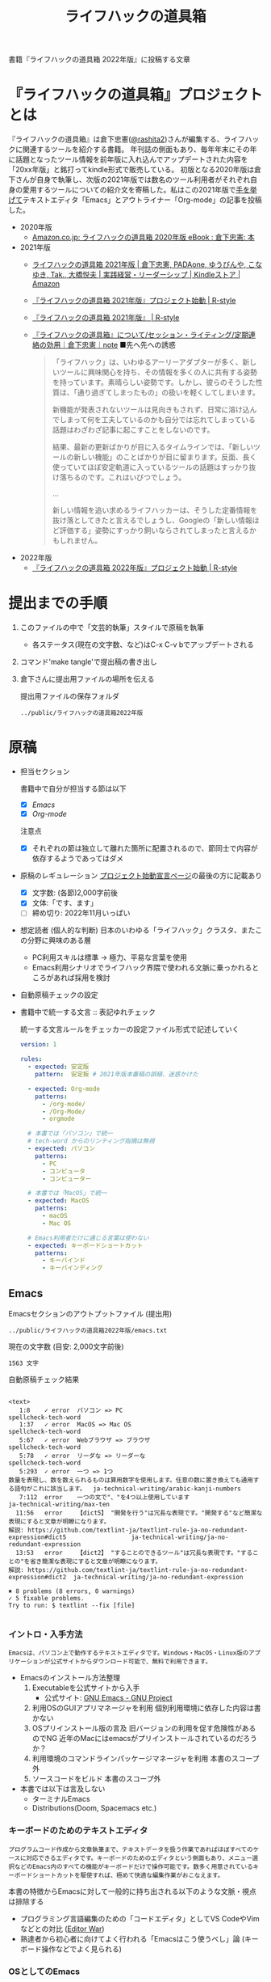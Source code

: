 #+TITLE: ライフハックの道具箱
#+PROPERTY: header-args       :mkdirp yes

書籍『ライフハックの道具箱 2022年版』に投稿する文章

* 『ライフハックの道具箱』プロジェクトとは

『ライフハックの道具箱』は倉下忠憲([[https://twitter.com/rashita2][@rashita2]])さんが編集する、ライフハックに関連するツールを紹介する書籍。
年刊誌の側面もあり、毎年年末にその年に話題となったツール情報を前年版に入れ込んでアップデートされた内容を「20xx年版」と銘打ってkindle形式で販売している。
初版となる2020年版は倉下さんが自身で執筆し、次版の2021年版では数名のツール利用者がそれぞれ自身の愛用するツールについての紹介文を寄稿した。私はこの2021年版で[[https://twitter.com/rashita2/status/1455052352340127744][手を挙げて]]テキストエディタ「Emacs」とアウトライナー「Org-mode」の記事を投稿した。

- 2020年版
  - [[https://www.amazon.co.jp/%E3%83%A9%E3%82%A4%E3%83%95%E3%83%8F%E3%83%83%E3%82%AF%E3%81%AE%E9%81%93%E5%85%B7%E7%AE%B1-2020%E5%B9%B4%E7%89%88-%E5%80%89%E4%B8%8B%E5%BF%A0%E6%86%B2-ebook/dp/B08RRQ4ZXS][Amazon.co.jp: ライフハックの道具箱 2020年版 eBook : 倉下忠憲: 本]]
- 2021年版
  + [[https://www.amazon.co.jp/%E3%83%A9%E3%82%A4%E3%83%95%E3%83%8F%E3%83%83%E3%82%AF%E3%81%AE%E9%81%93%E5%85%B7%E7%AE%B1-2021%E5%B9%B4%E7%89%88-%E5%80%89%E4%B8%8B%E5%BF%A0%E6%86%B2-ebook/dp/B09P1LHDPY][ライフハックの道具箱 2021年版 | 倉下忠憲, PADAone, ゆうびんや, こなゆき, Tak., 大橋悦夫 | 実践経営・リーダーシップ | Kindleストア | Amazon]]
  + [[https://rashita.net/blog/?p=30836][『ライフハックの道具箱 2021年版』プロジェクト始動 | R-style]]
  + [[https://rashita.net/blog/?tag=%E3%80%8E%E3%83%A9%E3%82%A4%E3%83%95%E3%83%8F%E3%83%83%E3%82%AF%E3%81%AE%E9%81%93%E5%85%B7%E7%AE%B1-2021%E5%B9%B4%E7%89%88%E3%80%8F][『ライフハックの道具箱 2021年版』 | R-style]]
  + [[https://note.com/rashita/n/n227a80a2446d][『ライフハックの道具箱』について/セッション・ライティング/定期連絡の効用｜倉下忠憲｜note]]
    ■先へ先への誘惑
    #+begin_quote
      「ライフハック」は、いわゆるアーリーアダプターが多く、新しいツールに興味関心を持ち、その情報を多くの人に共有する姿勢を持っています。素晴らしい姿勢です。しかし、彼らのそうした性質は、「通り過ぎてしまったもの」の扱いを軽くしてしまいます。

      新機能が発表されないツールは見向きもされず、日常に溶け込んでしまって何を工夫しているのかも自分では忘れてしまっている話題はわざわざ記事に起こすことをしないのです。

      結果、最新の更新ばかりが目に入るタイムラインでは、「新しいツールの新しい機能」のことばかりが目に留まります。反面、長く使っていてほぼ安定軌道に入っているツールの話題はすっかり抜け落ちるのです。これはいびつでしょう。

      ...

      新しい情報を追い求めるライフハッカーは、そうした定番情報を抜け落としてきたと言えるでしょうし、Googleの「新しい情報ほど評価する」姿勢にすっかり飼いならされてしまったと言えるかもしれません。
    #+end_quote
- 2022年版
  + [[https://rashita.net/blog/?p=31179][『ライフハックの道具箱 2022年版』プロジェクト始動 | R-style]]

* 提出までの手順
:PROPERTIES:
:CREATED:  [2022-11-18 Fri 09:46]
:END:

1. このファイルの中で「文芸的執筆」スタイルで原稿を執筆
   - 各ステータス(現在の文字数、など)はC-x C-v bでアップデートされる
2. コマンド'make tangle'で提出稿の書き出し
3. 倉下さんに提出用ファイルの場所を伝える

   提出用ファイルの保存フォルダ
   #+name: lhack-toolbox-dir
   #+begin_src emacs-lisp :tangle no :noweb yes :exports results
     (file-relative-name
      (expand-file-name "../public/ライフハックの道具箱2022年版" ".")
      default-directory)
   #+end_src

   #+RESULTS: lhack-toolbox-dir
   : ../public/ライフハックの道具箱2022年版

* 原稿
:PROPERTIES:
:CREATED:  [2022-11-12 Sat 12:22]
:header-args+: :tangle-mode (identity #o644)
:ID:       1dea9175-0709-4de5-af01-5eb2dfc5a70c
:END:

- 担当セクション

  書籍中で自分が担当する節は以下
  - [X] [[* Emacs][Emacs]]
  - [X] [[* Org-mode][Org-mode]]
  注意点
  - [X] それぞれの節は独立して離れた箇所に配置されるので、節同士で内容が依存するようであってはダメ

- 原稿のレギュレーション
  [[https://rashita.net/blog/?p=31179][プロジェクト始動宣言ページ]]の最後の方に記載あり
  + [X] 文字数: (各節)2,000字前後
  + [X] 文体:「です、ます」
  + [ ] 締め切り: 2022年11月いっぱい

- 想定読者 (個人的な判断)
  日本のいわゆる「ライフハック」クラスタ、またこの分野に興味のある層
  + PC利用スキルは標準
    → 極力、平易な言葉を使用
  + Emacs利用シナリオでライフハック界隈で使われる文脈に乗っかれるところがあれば採用を検討

- 自動原稿チェックの設定
  #+begin_src json :tangle ../config/lhack-tbox.textlintrc :eval no :exports none
    {
      "rules": {
        "preset-ja-technical-writing": {
          "no-exclamation-question-mark": false,
          "sentence-length": {
            "max": 200
          }
        },
        "spellcheck-tech-word": true,
        "textlint-rule-write-good": true,
        "preset-ja-spacing": true,
        "prh": {
          "rulePaths": [
            "./lhack-tbox.yml"
          ]
        }
      }
    }
  #+end_src

- 書籍中で統一する文言 :: 表記ゆれチェック

  統一する文言ルールをチェッカーの設定ファイル形式で記述していく
  #+begin_src yaml :tangle ../config/lhack-tbox.yml :eval no
    version: 1

    rules:
      - expected: 安定版
        pattern:  安定板 # 2021年版本番稿の誤植、迷惑かけた

      - expected: Org-mode
        patterns:
          - /org-mode/
          - /Org-Mode/
          - orgmode

      # 本書では「パソコン」で統一
      # tech-word からのリンティング指摘は無視
      - expected: パソコン
        patterns:
          - PC
          - コンピュータ
          - コンピューター

      # 本書では「MacOS」で統一
      - expected: MacOS
        patterns:
          - macOS
          - Mac OS

      # Emacs利用者だけに通じる言葉は使わない
      - expected: キーボードショートカット
        patterns:
          - キーバインド
          - キーバインディング
  #+end_src

** Emacs
:PROPERTIES:
:CREATED:  [2022-11-09 Wed 16:45]
:header-args+: :tangle "../public/ライフハックの道具箱2022年版/emacs.txt"
:ID:       8754255c-d0e2-4b90-98d5-a3ea009c3db2
:END:

Emacsセクションのアウトプットファイル (提出用)
#+name: output-emacs
#+begin_src emacs-lisp :tangle no :noweb yes :exports results
  (file-relative-name
   (file-name-concat "<<lhack-toolbox-dir()>>" "emacs.txt")
   default-directory)
#+end_src

#+RESULTS: output-emacs
: ../public/ライフハックの道具箱2022年版/emacs.txt

現在の文字数 (目安: 2,000文字前後)
#+begin_src shell :tangle no :noweb yes :exports results
  echo -n $(cat <<output-emacs()>> | wc -m) '文字'
#+end_src

#+RESULTS:
: 1563 文字

自動原稿チェック結果
#+begin_src shell :tangle no :noweb yes :results output :exports results
  cat "<<output-emacs()>>" | textlint --stdin --config ../config/lhack-tbox.textlintrc | cat -
#+end_src

#+RESULTS:
#+begin_example

  <text>
     1:8    ✓ error  パソコン => PC                                                                                                  spellcheck-tech-word
     1:37   ✓ error  MacOS => Mac OS                                                                                                 spellcheck-tech-word
     5:67   ✓ error  Webブラウザ => ブラウザ                                                                                         spellcheck-tech-word
     5:78   ✓ error  リーダな => リーダーな                                                                                          spellcheck-tech-word
     5:293  ✓ error  一つ => 1つ
  数量を表現し、数を数えられるものは算用数字を使用します。任意の数に置き換えても通用する語句がこれに該当します。  ja-technical-writing/arabic-kanji-numbers
     7:112  error    一つの文で"、"を4つ以上使用しています                                                                           ja-technical-writing/max-ten
    11:56   error    【dict5】 "開発を行う"は冗長な表現です。"開発する"など簡潔な表現にすると文章が明瞭になります。
  解説: https://github.com/textlint-ja/textlint-rule-ja-no-redundant-expression#dict5                  ja-technical-writing/ja-no-redundant-expression
    13:53   error    【dict2】 "することのできるツール"は冗長な表現です。"することの"を省き簡潔な表現にすると文章が明瞭になります。
  解説: https://github.com/textlint-ja/textlint-rule-ja-no-redundant-expression#dict2  ja-technical-writing/ja-no-redundant-expression

  ✖ 8 problems (8 errors, 0 warnings)
  ✓ 5 fixable problems.
  Try to run: $ textlint --fix [file]

#+end_example

*** イントロ・入手方法
:PROPERTIES:
:CREATED:  [2022-11-12 Sat 14:36]
:END:

#+begin_src text :eval no
  Emacsは、パソコン上で動作するテキストエディタです。Windows・MacOS・Linux版のアプリケーションが公式サイトからダウンロード可能で、無料で利用できます。
#+end_src

- Emacsのインストール方法整理
  1. Executableを公式サイトから入手
     - 公式サイト: [[https://www.gnu.org/software/emacs/][GNU Emacs - GNU Project]]
  2. 利用OSのGUIアプリマネージャを利用
     個別利用環境に依存した内容は書かない
  3. OSプリインストール版の言及
     旧バージョンの利用を促す危険性があるのでNG
     近年のMacにはemacsがプリインストールされているのだろうか？
  4. 利用環境のコマンドラインパッケージマネージャを利用
     本書のスコープ外
  5. ソースコードをビルド
     本書のスコープ外

- 本書では以下は言及しない
  + ターミナルEmacs
  + Distributions(Doom, Spacemacs etc.)

*** キーボードのためのテキストエディタ
:PROPERTIES:
:CREATED:  [2022-11-17 Thu 18:02]
:END:

#+begin_src text :eval no
  プログラムコード作成から文章執筆まで、テキストデータを扱う作業であればほぼすべてのケースに対応できるエディタです。キーボードのためのエディタという側面もあり、メニュー選択などのEmacs内のすべての機能がキーボードだけで操作可能です。数多く用意されているキーボードショートカットを駆使すれば、極めて快適な編集作業がおこなえます。
#+end_src

本書の特徴からEmacsに対して一般的に持ち出される以下のような文脈・視点は排除する
- プログラミング言語編集のための「コードエディタ」としてVS CodeやVimなどとの対比 ([[https://ja.wikipedia.org/wiki/%E3%82%A8%E3%83%87%E3%82%A3%E3%82%BF%E6%88%A6%E4%BA%89#bodyContent][Editor War]])
- 熟達者から初心者に向けてよく行われる「Emacsはこう使うべし」論 (キーボード操作などでよく見られる)

*** OSとしてのEmacs
:PROPERTIES:
:CREATED:  [2022-11-17 Thu 18:02]
:END:

#+begin_src text :eval no
  一般的なテキストエディタと比べてEmacsが際立っている点は、テキスト編集以外の機能も充実していることでしょう。その一例を挙げると、Webブラウザ・RSSリーダなどの情報をインプットするための機能、メール・チャット・Twitterなどのコミュニケーションのための機能、ファイラー・バージョン管理などアウトプットを管理するための機能、などがあります。通常のテキストエディタが文章やコードを生み出す「アウトプットの場」であるのに対して、Emacsはこのように広い範囲の機能を提供することで「総合的な生産活動の場」として成立します。インプットからアウトプットまでのプロセスをEmacsという一つのツールで完結できるので、データの移動やコピー、検索などがすべて同じ作法でスムーズにおこなえるのが魅力です。
#+end_src

- [ ] [[https://github.com/hayamiz/twittering-mode][twittering-mode]]は利用者の少なさや、コードメンテがあまりされてない状況で書くのは適切か？

*** 高いカスタマイズ性
:PROPERTIES:
:CREATED:  [2022-11-17 Thu 18:06]
:END:

#+begin_src text :eval no
  さらにEmacsには、ユーザの好みに合わせて自由にカスタマイズできるという特性があります。カスタマイズできる項目は、各部の色やフォントなどUIの基本的な要素から、キーボードショートカット、各機能の動作を決定する調整値などで、実に幅広くまたその数は膨大です。そのうえEmacs Lispというプログミング言語を使えば、Emacsが提供するさまざまな機能を自在に組み合わせて使うことができ、自分の生産活動に特化した至福の環境をつくることができます。
#+end_src

*** 学習コスト
:PROPERTIES:
:CREATED:  [2022-11-17 Thu 18:07]
:END:

#+begin_src text :eval no
  Emacsを快適に使えるようになるためには、その特異なキー操作に慣れたり、設定言語であるEmacs Lispをある程度は理解して書けるようになることが望ましいでしょう。使い方を学んでいく上では、Emacs内蔵の充実したマニュアルが役に立ちます。また世界中の多数のユーザから、掲示板・動画・SNS・メーリングリストなどのメディアを通してノウハウを手に入れることもできます。さらに近年では、あらかじめ特定の目的のための設定が施されたSpacemacsなどのスターターキットが登場し、初期ユーザの学習コストを抑えてEmacsを利用開始できる方法として注目を集めています。
#+end_src

一般的にEmacsの学習を指して'a steep learnin curve'だと言われる。

*** オープンソース
:PROPERTIES:
:CREATED:  [2022-11-12 Sat 14:37]
:END:

#+begin_src text :eval no
  Emacsは長い間オープンソースソフトウェア(OSS)として開発されてきました。オープンソースとは、主に有志が開発を行い、ソースコードはネット上で公開され、誰でも自由に利用できるソフトウェアを生み出す体制のことです。この意味で企業が主体となって開発する製品ソフトウェアとは異なる性質をもちます。製品ソフトウェアは、企業の経営判断によって開発が終了するといった事態が起こりえますが、OSSではそのようなことはありません。もちろんOSSであっても、開発者や利用者が離れていくことによりプロジェクトが衰退や消滅するケースはあります。しかしEmacsには、長年にわたって育まれた層の厚いコミュニティがあり、現在でも活発に活動していることから、数年のうちに消滅するといった心配は無用でしょう。
#+end_src

このパラグラフでは話をオープンソースまでに止めること
OSSの話の延長にはFLOSSの話があり、GNU Emacsの始祖であるストールマンがFree Softwareムーブメントの先導的役割を果たしたことから、この話題を取り上げたくはなるがこの書籍のスコープではない。

*** アウトロ・総括
:PROPERTIES:
:CREATED:  [2022-11-12 Sat 14:38]
:END:

#+begin_src text :eval no
  このようにEmacsは使い方を学習する必要でありながらも、使えるようになれば自分のこだわりを徹底的に反映することのできるツールです。自分のための生産活動の場をじっくりつくりあげることに興味のある方にはおすすめします。
#+end_src

この記事を読んで「じゃEmacsを使ってみるか」なユーザに次の導入ステップを示せているか？

** Org-mode
:PROPERTIES:
:ID:       f2ac8a38-bc45-4566-8b50-262cc0c5ac07
:header-args+: :tangle "../public/ライフハックの道具箱2022年版/org-mode.txt"
:END:

Org-modeセクションのアウトプットファイル (提出用)
#+name: output-org
#+begin_src emacs-lisp :tangle no :noweb yes :exports results
  (file-relative-name
   (file-name-concat "<<lhack-toolbox-dir()>>" "org-mode.txt")
   default-directory)
#+end_src

#+RESULTS: output-org
: ../public/ライフハックの道具箱2022年版/org-mode.txt

現在の文字数 (目安: 2,000文字前後)
#+begin_src shell :tangle no :noweb yes :exports results
  echo -n $(cat <<output-org()>> | wc -m) '文字'
#+end_src

#+RESULTS:
: 1335 文字

自動原稿チェック結果
#+begin_src shell :tangle no :noweb yes :results output :exports results
  cat "<<output-org()>>" | textlint --stdin --config ../config/lhack-tbox.textlintrc | cat -
#+end_src

#+RESULTS:
#+begin_example

<text>
   5:3    ✓ error  一つ => 1つ
数量を表現し、数を数えられるものは算用数字を使用します。任意の数に置き換えても通用する語句がこれに該当します。  ja-technical-writing/arabic-kanji-numbers
   5:221  ✓ error  安定板 => 安定版                                                                                                prh
   9:87   ✓ error  【dict2】 "することができます"は冗長な表現です。"することが"を省き簡潔な表現にすると文章が明瞭になります。
解説: https://github.com/textlint-ja/textlint-rule-ja-no-redundant-expression#dict2      ja-technical-writing/ja-no-redundant-expression
   9:256  ✓ error  一つ => 1つ
数量を表現し、数を数えられるものは算用数字を使用します。任意の数に置き換えても通用する語句がこれに該当します。  ja-technical-writing/arabic-kanji-numbers
  11:74   error    "に" が連続して2回使われています。                                                                              ja-technical-writing/ja-no-successive-word

✖ 5 problems (5 errors, 0 warnings)
✓ 4 fixable problems.
Try to run: $ textlint --fix [file]

#+end_example


*** イントロ・基本的な紹介
:PROPERTIES:
:CREATED:  [2022-11-09 Wed 16:45]
:header-args+: :tangle "../public/ライフハックの道具箱2022年版/org-mode.txt"
:END:

#+begin_src text :eval no
  Org-modeは、テキストエディタEmacsの中で利用できる多機能アウトライナーです。
#+end_src

*** 機能の紹介
:PROPERTIES:
:CREATED:  [2022-11-16 Wed 18:35]
:END:

#+begin_src text :eval no
  アウトライナーとしてのOrg-modeの特筆すべき点は、Emacsの得意とするキーボード操作でアウトライン項目の折り畳み・移動・ズーム・検索などが自在に素早く行えることでしょう。主要なキーボードショートカットを覚えれば、アウトライン操作と文章作成がキーボードという軸でシームレスにつながり、両手をキーボードのホームポジションから移動させることなく、編集対象に最大限の注意を向けながら作業できます。

  もう一つ、Org-modeの特長として挙げられるのが、Emacsの拡張性の高さを活かして生み出された多くの機能を無料で利用できる点です。そのすべてを挙げると際限がないほどですが、一例としては、プロジェクト管理・タスクの実行時間の計測・表計算・メモの簡単な取り込み・いろいろな情報源へのリンク・HTMLなどへのエクスポートと言ったものがあります。さらに2021年には、Roam Researchにヒントを得たOrg-roamというパッケージの安定板がリリースされ、本書で言うネットワークファーミングツールとしての機能も備えるようになりました。これらのOrg-modeが提供する豊富な機能とEmacsが持つカスタマイズ性の高さを組み合わせて、日常生活や仕事における知識・タスク・資料などのさまざまな情報を管理・活用する環境をつくることがOrg-modeを使う醍醐味でしょう。
#+end_src

*** literate programming
:PROPERTIES:
:CREATED:  [2022-11-12 Sat 15:26]
:END:

#+begin_src text :eval no
  一方で、Org-modeはプログラムコードの作成にも貢献します。一般的にプログラムコードを書く場合、コードの中にコメントとして変数や関数または処理の説明を書いて読み手にプログラムの意図を伝えます。ところが、コメントとして書ける分量は限定的であり、表現力も乏しいことから、プログラムの説明をする手段として充分とは言いがたい面があります。

  この問題を解決する手段をOrg-modeは備えています。Org-modeではコードブロックという、コードを収めるための記述様式があり、これは文書中のどこにでも、何個でも配置することができます。このコードブロックの仕組みを使うと、コードの中にコメントとして説明を書くという従来の構造とは逆の、つまり、説明(ドキュメント)の中にコードを書くという構造をつくることができます。ここでのポイントは、ドキュメント内に分散的に配置されたコードの断片は、Org-modeの機能を使うことにより、結合されてドキュメントとは別の一つの実行可能ファイルとして出力できる点です。

  この仕組みを使うメリットはいくつかあります。まず、ドキュメントはOrg-modeの形式で書けるので、アウトラインの階層構造などを使って表現力豊かにに記述できます。そして、ドキュメント内の各説明とそれを実現するコードを対応するかたちで配置できるので、プログラムの読み手の理解を深めます。「文芸的プログラミング」と呼ばれるこの手法は、プログラム作成のパラダイムを変えうる試みであり、適用範囲も広いため、一部で注目を集めています。Org-modeは文芸的プログラミングを強力にサポートするプラットフォームです。
#+end_src
